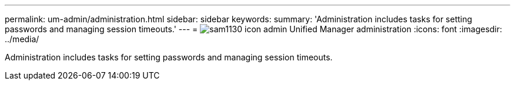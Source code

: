 ---
permalink: um-admin/administration.html
sidebar: sidebar
keywords: 
summary: 'Administration includes tasks for setting passwords and managing session timeouts.'
---
= image:../media/sam1130-icon-admin.gif[] Unified Manager administration
:icons: font
:imagesdir: ../media/

[.lead]
Administration includes tasks for setting passwords and managing session timeouts.
